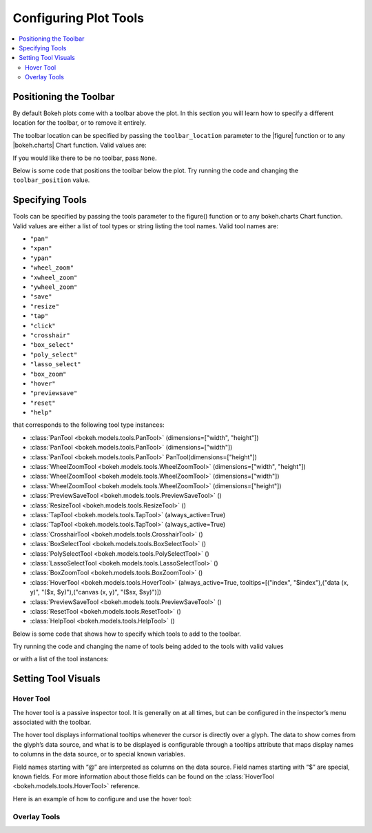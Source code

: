 .. _tutorial_tools:

Configuring Plot Tools
======================

.. contents::
    :local:
    :depth: 2

Positioning the Toolbar
-----------------------

By default Bokeh plots come with a toolbar above the plot. In this section
you will learn how to specify a different location for the toolbar, or to
remove it entirely.

The toolbar location can be specified by passing the ``toolbar_location``
parameter to the |figure| function or to any |bokeh.charts| Chart function.
Valid values are:

.. hlist::
    :columns: 4

    * ``"above"``
    * ``"below"``
    * ``"left"``
    * ``"right"``

If you would like there to be no toolbar, pass ``None``.

Below is some code that positions the toolbar below the plot. Try
running the code and changing the ``toolbar_position`` value.

.. bokeh-plot::
    :source-position: above

    from bokeh.plotting import figure, output_file, show

    output_file("toolbar.html")

    # create a new plot with the toolbar below
    p = figure(plot_width=400, plot_height=400,
               title=None, toolbar_location="below")

    p.circle([1,2,3,4,5], [2,5,8,2,7], size=10)

    show(p)

Specifying Tools
----------------

Tools can be specified by passing the tools parameter to the figure() function or to any bokeh.charts Chart function.
Valid values are either a list of tool types or string listing the tool names. Valid tool names are:

* ``"pan"``
* ``"xpan"``
* ``"ypan"``
* ``"wheel_zoom"``
* ``"xwheel_zoom"``
* ``"ywheel_zoom"``
* ``"save"``
* ``"resize"``
* ``"tap"``
* ``"click"``
* ``"crosshair"``
* ``"box_select"``
* ``"poly_select"``
* ``"lasso_select"``
* ``"box_zoom"``
* ``"hover"``
* ``"previewsave"``
* ``"reset"``
* ``"help"``

that corresponds to the following tool type instances:

* :class:`PanTool <bokeh.models.tools.PanTool>` (dimensions=["width", "height"])
* :class:`PanTool <bokeh.models.tools.PanTool>` (dimensions=["width"])
* :class:`PanTool <bokeh.models.tools.PanTool>` PanTool(dimensions=["height"])
* :class:`WheelZoomTool <bokeh.models.tools.WheelZoomTool>` (dimensions=["width", "height"])
* :class:`WheelZoomTool <bokeh.models.tools.WheelZoomTool>` (dimensions=["width"])
* :class:`WheelZoomTool <bokeh.models.tools.WheelZoomTool>` (dimensions=["height"])
* :class:`PreviewSaveTool <bokeh.models.tools.PreviewSaveTool>` ()
* :class:`ResizeTool <bokeh.models.tools.ResizeTool>` ()
* :class:`TapTool <bokeh.models.tools.TapTool>` (always_active=True)
* :class:`TapTool <bokeh.models.tools.TapTool>` (always_active=True)
* :class:`CrosshairTool <bokeh.models.tools.CrosshairTool>` ()
* :class:`BoxSelectTool <bokeh.models.tools.BoxSelectTool>` ()
* :class:`PolySelectTool <bokeh.models.tools.PolySelectTool>` ()
* :class:`LassoSelectTool <bokeh.models.tools.LassoSelectTool>` ()
* :class:`BoxZoomTool <bokeh.models.tools.BoxZoomTool>` ()
* :class:`HoverTool <bokeh.models.tools.HoverTool>` (always_active=True, tooltips=[("index", "$index"),("data (x, y)", "($x, $y)"),("canvas (x, y)", "($sx, $sy)")])
* :class:`PreviewSaveTool <bokeh.models.tools.PreviewSaveTool>` ()
* :class:`ResetTool <bokeh.models.tools.ResetTool>` ()
* :class:`HelpTool <bokeh.models.tools.HelpTool>` ()

Below is some code that shows how to specify which tools to add to the toolbar.

Try running the code and changing the name of tools being added to the tools with valid values


.. bokeh-plot::
    :source-position: above

    from bokeh.plotting import figure, output_file, show

    output_file("toolbar.html")
    TOOLS='box_zoom,box_select,crosshair,resize,reset'
    # create a new plot with the toolbar below
    p = figure(plot_width=400, plot_height=400, title=None, tools=TOOLS)

    p.circle([1,2,3,4,5], [2,5,8,2,7], size=10)

    show(p)

or with a list of the tool instances:

.. bokeh-plot::
    :source-position: above

    from bokeh.plotting import figure, output_file, show
    from bokeh.models import HoverTool, BoxSelectTool

    output_file("toolbar.html")
    TOOLS=[BoxSelectTool(), HoverTool()]
    # create a new plot with the toolbar below
    p = figure(plot_width=400, plot_height=400, title=None, tools=TOOLS)

    p.circle([1,2,3,4,5], [2,5,8,2,7], size=10)

    show(p)


Setting Tool Visuals
--------------------


Hover Tool
''''''''''

The hover tool is a passive inspector tool. It is generally on at all times, but can be configured
in the inspector’s menu associated with the toolbar.

The hover tool displays informational tooltips whenever the cursor is directly over a glyph. The data
to show comes from the glyph’s data source, and what is to be displayed is configurable through a
tooltips attribute that maps display names to columns in the data source, or to special known variables.

Field names starting with “@” are interpreted as columns on the data source.
Field names starting with “$” are special, known fields. For more information about those fields can
be found on the :class:`HoverTool <bokeh.models.tools.HoverTool>`
reference.

Here is an example of how to configure and use the hover tool:

.. bokeh-plot::
    :source-position: above

    from bokeh.plotting import figure, output_file, show, ColumnDataSource
    from bokeh.models import HoverTool, BoxSelectTool
    from collections import OrderedDict

    output_file("toolbar.html")

    source = ColumnDataSource(
        data=dict(
            x=[1,2,3,4,5],
            y=[2,5,8,2,7],
            desc=['A', 'b', 'C', 'd', 'E'],
        )
    )

    TOOLS=[
        BoxSelectTool(),
        HoverTool(tooltips = OrderedDict(
            [
            ("index", "$index"),
            ("(x,y)", "($x, $y)"),
            ("desc", "@desc"),
            ]
        ))]
    # create a new plot with the toolbar below
    p = figure(plot_width=400, plot_height=400, title=None, tools=TOOLS)

    p.circle('x', 'y', size=10, source=source)

    show(p)


Overlay Tools
'''''''''''''


